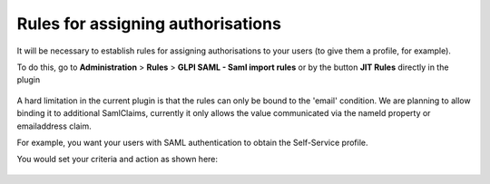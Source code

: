 Rules for assigning authorisations
----------------------------------


It will be necessary to establish rules for assigning authorisations to your users (to give them a profile, for example).

To do this, go to **Administration** > **Rules** > **GLPI SAML - Saml import rules** or
by the button **JIT Rules** directly in the plugin

   .. image:: images/add-rule.png
      :alt: add rule
      :scale: 80%

A hard limitation in the current plugin is that the rules can only be bound to the 'email' condition.
We are planning to allow binding it to additional SamlClaims, currently it only allows the value
communicated via the nameId property or emailaddress claim.

For example, you want your users with SAML authentication to obtain the Self-Service profile.

You would set your criteria and action as shown here:


   .. image:: images/rules.png
      :alt: manage cable type
      :scale: 45%
